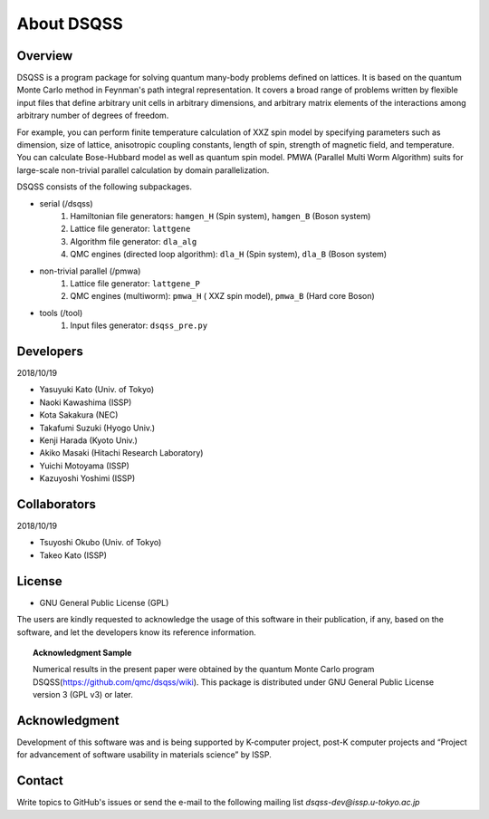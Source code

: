.. -*- coding: utf-8 -*-
.. highlight:: none

About DSQSS
---------------

Overview
****************
DSQSS is a program package for solving quantum many-body problems defined on lattices. It is based on the quantum Monte Carlo method in Feynman's path integral representation. It covers a broad range of problems written by flexible input files that define arbitrary unit cells in arbitrary dimensions, and arbitrary matrix elements of the interactions among arbitrary number of degrees of freedom.

For example, you can perform finite temperature calculation of XXZ spin model by specifying parameters such as dimension, size of lattice, anisotropic coupling constants, length of spin, strength of magnetic field, and temperature. You can calculate Bose-Hubbard model as well as quantum spin model. PMWA (Parallel Multi Worm Algorithm) suits for large-scale non-trivial parallel calculation by domain parallelization.

DSQSS consists of the following subpackages.

- serial (/dsqss)
    1. Hamiltonian file generators: ``hamgen_H`` (Spin system), ``hamgen_B`` (Boson system)
    2. Lattice file generator: ``lattgene``
    3. Algorithm file generator:  ``dla_alg``
    4. QMC engines (directed loop algorithm): ``dla_H`` (Spin system), ``dla_B`` (Boson system)

- non-trivial parallel (/pmwa)
    1. Lattice file generator: ``lattgene_P``
    2. QMC engines (multiworm): ``pmwa_H`` ( XXZ spin model), ``pmwa_B`` (Hard core Boson)

- tools (/tool)
    1. Input files generator: ``dsqss_pre.py``


Developers
****************
2018/10/19 

- Yasuyuki Kato (Univ. of Tokyo)
- Naoki Kawashima (ISSP)
- Kota Sakakura (NEC)
- Takafumi Suzuki (Hyogo Univ.)
- Kenji Harada (Kyoto Univ.)
- Akiko Masaki (Hitachi Research Laboratory)
- Yuichi Motoyama (ISSP)
- Kazuyoshi Yoshimi (ISSP)

Collaborators
****************
2018/10/19

- Tsuyoshi Okubo (Univ. of Tokyo)
- Takeo Kato (ISSP)

License
****************
- GNU General Public License (GPL)
The users are kindly requested to acknowledge the usage of this software in their publication, if any, based on the software, and let the developers know its reference information.
  
.. topic:: Acknowledgment Sample

    Numerical results in the present paper were obtained by the quantum Monte Carlo program DSQSS(https://github.com/qmc/dsqss/wiki). This package is distributed under GNU General Public License version 3 (GPL v3) or later.

Acknowledgment
****************
Development of this software was and is being supported by K-computer project, post-K computer projects and “Project for advancement of software usability in materials science” by ISSP.

Contact
*********************
Write topics to GitHub's issues or send the e-mail to the following mailing list 
`dsqss-dev@issp.u-tokyo.ac.jp`
